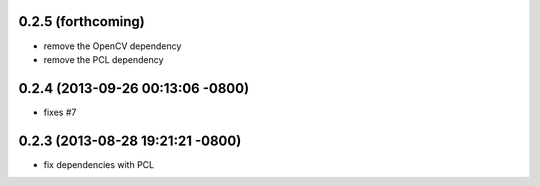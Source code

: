 0.2.5 (forthcoming)
----------------------------------
- remove the OpenCV dependency
- remove the PCL dependency

0.2.4 (2013-09-26 00:13:06 -0800)
----------------------------------
- fixes #7

0.2.3 (2013-08-28 19:21:21 -0800)
----------------------------------
- fix dependencies with PCL
